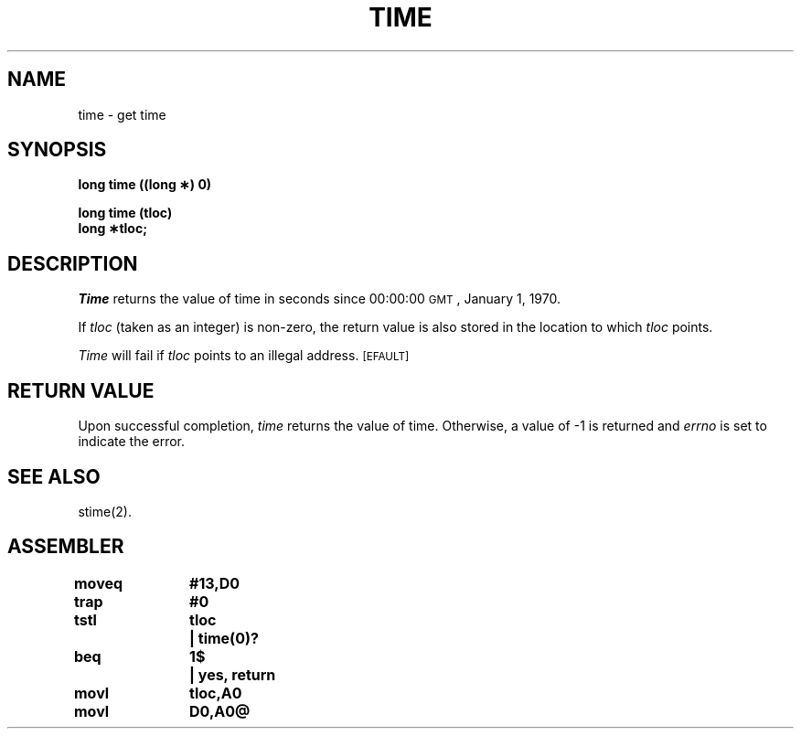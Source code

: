 '\"macro stdmacro
.TH TIME 2 
.SH NAME
time \- get time
.SH SYNOPSIS
.B long time ((long \(**) 0)
.PP
.B long time (tloc)
.br
.B long \(**tloc;
.SH DESCRIPTION
.I Time\^
returns the value of time in seconds since 00:00:00 \s-1GMT\s0, January 1, 1970.
.PP
If
.I tloc\^
(taken as an integer) is non-zero, the return value is also stored in the
location to which
.I tloc\^
points.
.PP
.I Time\^
will fail if
.I tloc\^
points to an illegal address.
.SM
\%[EFAULT]
.SH RETURN VALUE
Upon successful completion,
.I time\^
returns the value of time.
Otherwise, a value of \-1 is returned and
.I errno\^
is set to indicate the error.
.SH "SEE ALSO"
stime(2).
.SH ASSEMBLER
.ta \w'\f3moveq\f1\ \ \ 'u 1.5i
.nf
.B moveq	#13,D0
.B trap	#0
.B tstl	tloc	|  time(0)?
.B beq	1$	|  yes, return
.B movl	tloc,A0
.B movl	D0,A0@
.fi
.DT
.\"	@(#)time.2	5.1 of 10/19/83
